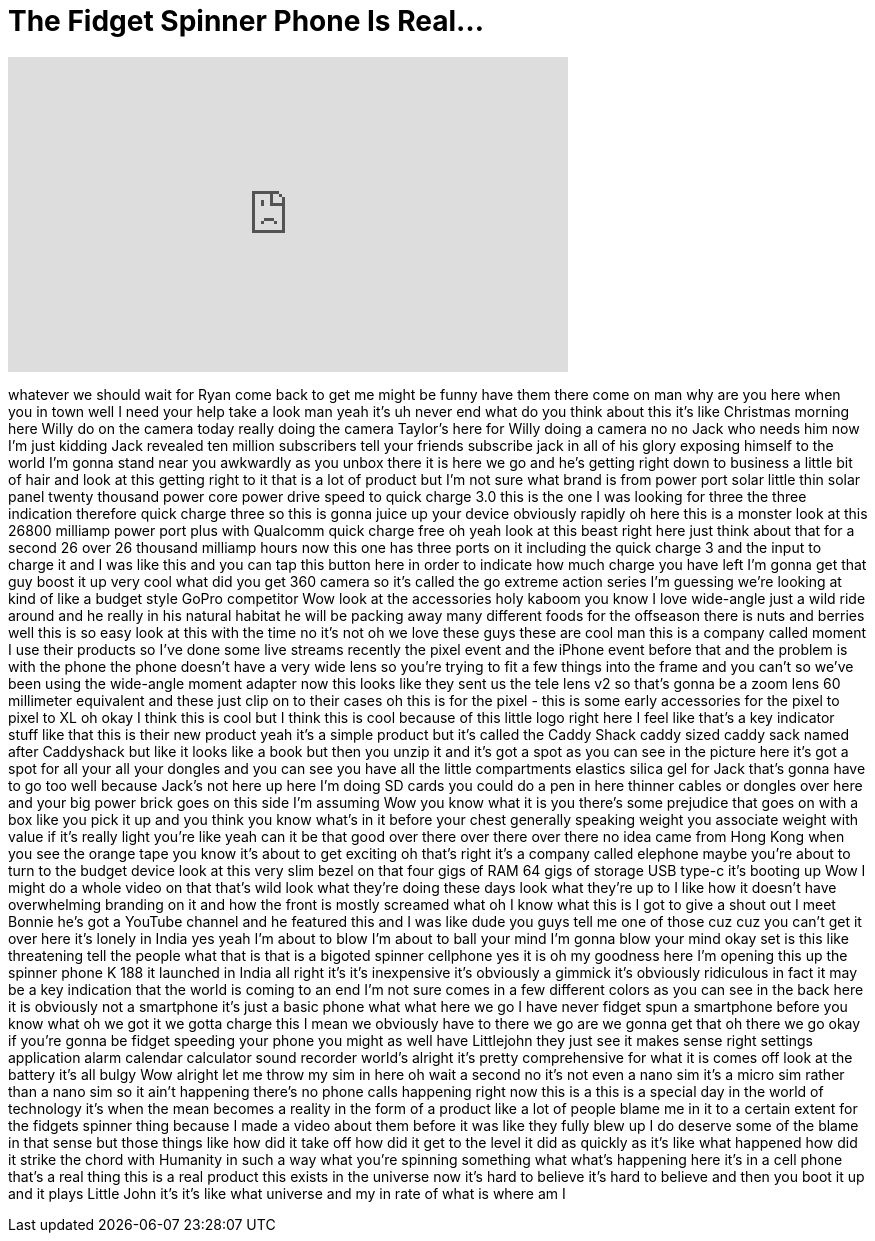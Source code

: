 = The Fidget Spinner Phone Is Real...
:published_at: 2017-10-13
:hp-alt-title: The Fidget Spinner Phone Is Real...
:hp-image: https://i.ytimg.com/vi/DjKEZbe4V9M/maxresdefault.jpg


++++
<iframe width="560" height="315" src="https://www.youtube.com/embed/DjKEZbe4V9M?rel=0" frameborder="0" allow="autoplay; encrypted-media" allowfullscreen></iframe>
++++

whatever we should wait for Ryan come
back to get me might be funny have them
there come on man why are you here when
you in town well I need your help
take a look man yeah it's uh never end
what do you think about this it's like
Christmas morning here Willy do on the
camera today really doing the camera
Taylor's here for Willy doing a camera
no no Jack who needs him now I'm just
kidding Jack revealed ten million
subscribers tell your friends subscribe
jack in all of his glory exposing
himself to the world I'm gonna stand
near you awkwardly as you unbox there it
is here we go and he's getting right
down to business a little bit of hair
and look at this getting right to it
that is a lot of product but I'm not
sure what brand is from power port solar
little thin solar panel twenty thousand
power core power drive speed to quick
charge 3.0 this is the one I was looking
for three the three indication therefore
quick charge three so this is gonna
juice up your device obviously rapidly
oh here this is a monster look at this
26800 milliamp power port plus with
Qualcomm quick charge free oh yeah look
at this beast right here just think
about that for a second 26 over 26
thousand milliamp hours now this one has
three ports on it including the quick
charge 3 and the input to charge it and
I was like this and you can tap this
button here in order to indicate how
much charge you have left I'm gonna get
that guy boost it up very cool what did
you get 360 camera so it's called the go
extreme action series I'm guessing we're
looking at kind of like a budget style
GoPro competitor Wow look at the
accessories holy kaboom you know I love
wide-angle just a wild ride
around and he really in his natural
habitat he will be packing away many
different foods for the offseason there
is nuts and berries
well this is so easy look at this with
the time no it's not oh we love these
guys these are cool man this is a
company called moment I use their
products so I've done some live streams
recently the pixel event and the iPhone
event before that and the problem is
with the phone the phone doesn't have a
very wide lens so you're trying to fit a
few things into the frame and you can't
so we've been using the wide-angle
moment adapter now this looks like they
sent us the tele lens v2 so that's gonna
be a zoom lens 60 millimeter equivalent
and these just clip on to their cases oh
this is for the pixel - this is some
early accessories for the pixel to pixel
to XL
oh okay I think this is cool but I think
this is cool because of this little logo
right here I feel like that's a key
indicator stuff like that this is their
new product yeah it's a simple product
but it's called the Caddy Shack caddy
sized caddy sack named after Caddyshack
but like it looks like a book but then
you unzip it and it's got a spot as you
can see in the picture here it's got a
spot for all your all your dongles and
you can see you have all the little
compartments elastics silica gel for
Jack that's gonna have to go too well
because Jack's not here up here I'm
doing SD cards you could do a pen in
here
thinner cables or dongles over here and
your big power brick goes on this side
I'm assuming Wow
you know what it is you there's some
prejudice that goes on with a box like
you pick it up and you think you know
what's in it before your chest generally
speaking weight you associate weight
with value if it's really light you're
like yeah can it be that good over there
over there over there no idea came from
Hong Kong when you see the orange tape
you know it's about to get exciting oh
that's right
it's a company called elephone maybe
you're about to turn to the budget
device look at this very slim bezel on
that four gigs of RAM 64 gigs of storage
USB type-c it's booting up Wow I might
do a whole video on that that's wild
look what they're doing these days
look what they're up to I like how it
doesn't have overwhelming branding on it
and how the front is mostly screamed
what oh I know what this is I got to
give a shout out I meet Bonnie he's got
a YouTube channel and he featured this
and I was like dude you guys tell me one
of those cuz cuz you can't get it over
here it's lonely in India yes yeah I'm
about to blow
I'm about to ball your mind I'm gonna
blow your mind okay set is this like
threatening tell the people what that is
that is a bigoted spinner cellphone yes
it is oh my goodness here I'm opening
this up the spinner phone K 188 it
launched in India all right it's it's
inexpensive it's obviously a gimmick
it's obviously ridiculous in fact it may
be a key indication that the world is
coming to an end
I'm not sure comes in a few different
colors as you can see in the back here
it is obviously not a smartphone it's
just a basic phone what what here we go
I have never fidget spun a smartphone
before
you know what oh we got it we gotta
charge this I mean we obviously have to
there we go
are we gonna get that oh there we go
okay if you're gonna be fidget speeding
your phone you might as well have
Littlejohn they just see it makes sense
right settings application alarm
calendar calculator sound recorder
world's alright it's pretty
comprehensive for what it is
comes off look at the battery it's all
bulgy
Wow alright let me throw my sim in here
oh wait a second no it's not even a nano
sim it's a micro sim rather than a nano
sim so it ain't happening there's no
phone calls happening right now this is
a this is a special day in the world of
technology it's when the mean becomes a
reality in the form of a product like a
lot of people blame me in it to a
certain extent for the fidgets spinner
thing because I made a video about them
before it was like they fully blew up I
do deserve some of the blame in that
sense but those things like how did it
take off how did it get to the level it
did as quickly as it's like what
happened how did it strike the chord
with Humanity in such a way what you're
spinning something what what's happening
here it's in a cell phone that's a real
thing this is a real product this exists
in the universe now it's hard to believe
it's hard to believe and then you boot
it up and it plays Little John it's it's
like what universe and my in rate of
what is where am I